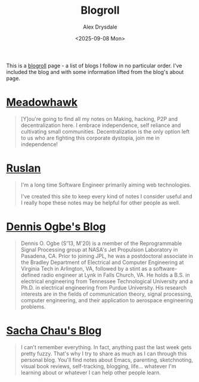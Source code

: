 #+title: Blogroll
#+author: Alex Drysdale
#+date: <2025-09-08 Mon>
#+export_data: Mon, 08 Sep 2025 00:00:00 GMT
#+html_head_extra: <link rel="icon" type="image/x-icon" href="/resources/favicon.jpeg">
#+filetags: :slashpages:

This is a [[https://blogroll.org/][blogroll]] page - a list of blogs I follow in no particular order. I've included the blog and with some information lifted from the blog's about page.

* [[https://blog.meadowhawk.xyz/][Meadowhawk]]

#+begin_quote
[Y]ou're going to find all my notes on Making, hacking, P2P and
decentralization here. I embrace independence, self reliance and cultivating small
communities. Decentralization is the only option left to us who are fighting this corporate
dystopia, join me in independence!
#+end_quote


* [[https://codelearn.me][Ruslan]]

#+begin_quote
I'm a long time Software Engineer primarily aiming web technologies.

I've created this site to keep every kind of notes I consider useful and I really hope these
notes may be helpful for other people as well.
#+end_quote

* [[https://ogbe.net/blog/][Dennis Ogbe's Blog]]

#+begin_quote
Dennis O. Ogbe (S'13, M'20) is a member of the Reprogrammable Signal Processing group at NASA's Jet Propulsion Laboratory in Pasadena, CA. Prior to joining JPL, he was a postdoctoral associate in the Bradley Department of Electrical and Computer Engineering at Virginia Tech in Arlington, VA, followed by a stint as a software-defined radio engineer at Lynk in Falls Church, VA. He holds a B.S. in electrical engineering from Tennessee Technological University and a Ph.D. in electrical engineering from Purdue University. His research interests are in the fields of communication theory, signal processing, computer engineering, and their application to aerospace engineering problems.
#+end_quote

* [[http://sachachua.com/][Sacha Chau's Blog]]

#+begin_quote
I can't remember everything. In fact, anything past the last week gets pretty fuzzy. That's why I try to share as much as I can through this personal blog. You'll find notes about Emacs, parenting, sketchnoting, visual book reviews, self-tracking, blogging, life... whatever I'm learning about or whatever I can help other people learn.
#+end_quote
